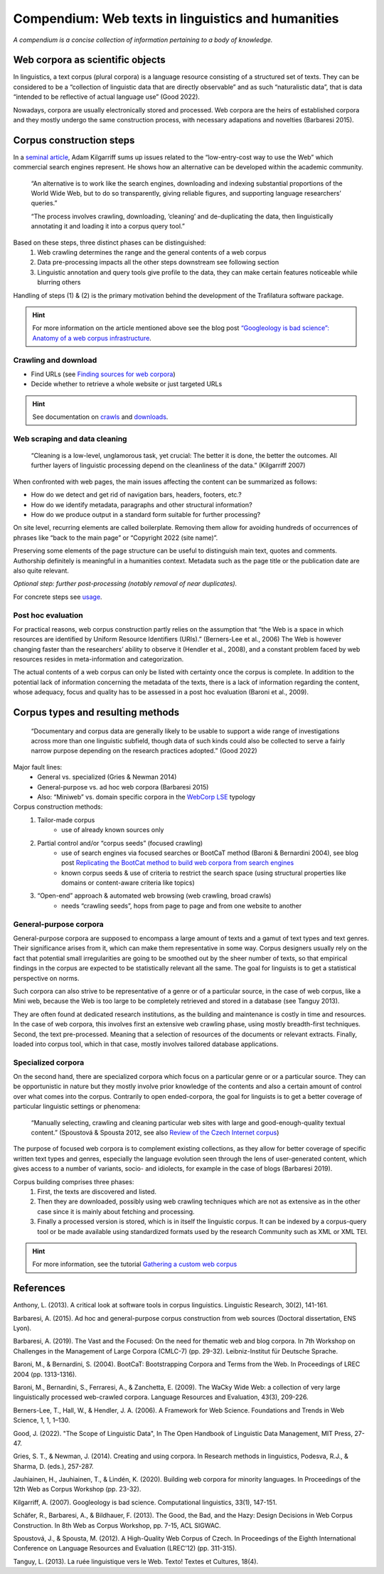 Compendium: Web texts in linguistics and humanities
===================================================

.. meta::
    :description lang=en:
        This page summarizes essential information about building and operation of web text collections. It primarily addresses concerns in linguistics and humanities.


*A compendium is a concise collection of information pertaining to a body of knowledge.*


Web corpora as scientific objects
---------------------------------

In linguistics, a text corpus (plural corpora) is a language resource consisting of a structured set of texts. They can be considered to be a “collection of linguistic data that are directly observable” and as such “naturalistic data”, that is data “intended to be reflective of actual language use” (Good 2022).

Nowadays, corpora are usually electronically stored and processed. Web corpora are the heirs of established corpora and they mostly undergo the same construction process, with necessary adapations and novelties (Barbaresi 2015).



Corpus construction steps
-------------------------

In a `seminal article <https://aclanthology.org/J07-1010.pdf>`_, Adam Kilgarriff sums up issues related to the “low-entry-cost way to use the Web” which commercial search engines represent. He shows how an alternative can be developed within the academic community.


    “An alternative is to work like the search engines, downloading and indexing substantial
    proportions of the World Wide Web, but to do so transparently, giving reliable figures, and supporting
    language researchers’ queries.”

    “The process involves crawling, downloading, ’cleaning’ and de-duplicating the data, 
    then linguistically annotating it and loading it into a corpus query tool.”

Based on these steps, three distinct phases can be distinguished:
    1. Web crawling determines the range and the general contents of a web corpus
    2. Data pre-processing impacts all the other steps downstream
       see following section
    3. Linguistic annotation and query tools give profile to the data, they can make certain features noticeable while blurring others

Handling of steps (1) & (2) is the primary motivation behind the development of the Trafilatura software package.

.. hint::
    For more information on the article mentioned above see the blog post `“Googleology is bad science”: Anatomy of a web corpus infrastructure <https://adrien.barbaresi.eu/blog/googleology-anatomy-corpus-infrastructure.html>`_.


Crawling and download
~~~~~~~~~~~~~~~~~~~~~

- Find URLs (see `Finding sources for web corpora <sources.html>`_)
- Decide whether to retrieve a whole website or just targeted URLs

.. hint::
    See documentation on `crawls <crawls.html>`_ and `downloads <downloads.html>`_.


Web scraping and data cleaning
~~~~~~~~~~~~~~~~~~~~~~~~~~~~~~~

    “Cleaning is a low-level, unglamorous task, yet crucial: The better it is done, the better the outcomes. All further layers of linguistic processing depend on the cleanliness of the data.” (Kilgarriff 2007)


When confronted with web pages, the main issues affecting the content can be summarized as follows:

- How do we detect and get rid of navigation bars, headers, footers, etc.?
- How do we identify metadata, paragraphs and other structural information?
- How do we produce output in a standard form suitable for further processing?

On site level, recurring elements are called boilerplate. Removing them allow for avoiding hundreds of occurrences of phrases like “back to the main page” or “Copyright 2022 (site name)”.

Preserving some elements of the page structure can be useful to distinguish main text, quotes and comments. Authorship definitely is meaningful in a humanities context. Metadata such as the page title or the publication date are also quite relevant.

*Optional step: further post-processing (notably removal of near duplicates).*

For concrete steps see `usage <usage.html>`_.


Post hoc evaluation
~~~~~~~~~~~~~~~~~~~

For practical reasons, web corpus construction partly relies on the assumption that “the Web is a space in which resources are identified by Uniform Resource Identifiers (URIs).” (Berners-Lee et al., 2006) The Web is however changing faster than the researchers’ ability to observe it (Hendler et al., 2008), and a constant problem faced by web resources resides in meta-information and categorization.


The actual contents of a web corpus can only be listed with certainty once the corpus is complete. In addition to the potential lack of information concerning the metadata of the texts, there is a lack of information regarding the content, whose adequacy, focus and quality has to be assessed in a post hoc evaluation (Baroni et al., 2009).



Corpus types and resulting methods
----------------------------------

    “Documentary and corpus data are generally likely to be usable to support a wide range of investigations across more than one linguistic subfield, though data of such kinds could also be collected to serve a fairly narrow purpose depending on the research practices adopted.” (Good 2022)


Major fault lines:
    - General vs. specialized (Gries & Newman 2014)
    - General-purpose vs. ad hoc web corpora (Barbaresi 2015)
    - Also: “Miniweb” vs. domain specific corpora in the `WebCorp LSE <https://web.archive.org/web/20200127124029/https://wse1.webcorp.org.uk/home/corpora.html>`_ typology


Corpus construction methods:
    1. Tailor-made corpus
        - use of already known sources only
    2. Partial control and/or “corpus seeds” (focused crawling)
        - use of search engines via focused searches or BootCaT method (Baroni & Bernardini 2004), see blog post `Replicating the BootCat method to build web corpora from search engines <https://adrien.barbaresi.eu/blog/replicate-bootcat-corpus-method.html>`_
        - known corpus seeds & use of criteria to restrict the search space (using structural properties like domains or content-aware criteria like topics)
    3. “Open-end” approach & automated web browsing (web crawling, broad crawls)
        - needs “crawling seeds”, hops from page to page and from one website to another



General-purpose corpora
~~~~~~~~~~~~~~~~~~~~~~~

General-purpose corpora are supposed to encompass a large amount of texts and a gamut of text types and text genres. Their significance arises from it, which can make them representative in some way. Corpus designers usually rely on the fact that potential small irregularities are going to be smoothed out by the sheer number of texts, so that empirical findings in the corpus are expected to be statistically relevant all the same. The goal for linguists is to get a statistical perspective on norms.

Such corpora can also strive to be representative of a genre or of a particular source, in the case of web corpus, like a Mini web, because the Web is too large to be completely retrieved and stored in a database (see Tanguy 2013).

They are often found at dedicated research institutions, as the building and maintenance is costly in time and resources. In the case of web corpora, this involves first an extensive web crawling phase, using mostly breadth-first techniques. Second, the text pre-processed. Meaning that a selection of resources of the documents or relevant extracts. Finally, loaded into corpus tool, which in that case, mostly involves tailored database applications.


Specialized corpora
~~~~~~~~~~~~~~~~~~~


On the second hand, there are specialized corpora which focus on a particular genre or or a particular source. They can be opportunistic in nature but they mostly involve prior knowledge of the contents and also a certain amount of control over what comes into the corpus. Contrarily to open ended-corpora, the goal for linguists is to get a better coverage of particular linguistic settings or phenomena:

    “Manually selecting, crawling and cleaning particular web sites with large and good-enough-quality textual content.” (Spoustová & Spousta 2012, see also `Review of the Czech Internet corpus <https://adrien.barbaresi.eu/blog/review-czech-internet-corpus-focused-corpus-construction.html>`_)

The purpose of focused web corpora is to complement existing collections, as they allow for better coverage of specific written text types and genres, especially the language evolution seen through the lens of user-generated content, which gives access to a number of variants, socio- and idiolects, for example in the case of blogs (Barbaresi 2019).

Corpus building comprises three phases:
    1. First, the texts are discovered and listed.
    2. Then they are downloaded, possibly using web crawling techniques which are not as extensive as in the other case since it is mainly about fetching and processing. 
    3. Finally a processed version is stored, which is in itself the linguistic corpus. It can be indexed by a corpus-query tool or be made available using standardized formats used by the research Community such as XML or XML TEI.


.. hint::
   For more information, see the tutorial `Gathering a custom web corpus <tutorial0.html>`_



References
----------

Anthony, L. (2013). A critical look at software tools in corpus linguistics. Linguistic Research, 30(2), 141-161.

Barbaresi, A. (2015). Ad hoc and general-purpose corpus construction from web sources (Doctoral dissertation, ENS Lyon).

Barbaresi, A. (2019). The Vast and the Focused: On the need for thematic web and blog corpora. In 7th Workshop on Challenges in the Management of Large Corpora (CMLC-7) (pp. 29-32). Leibniz-Institut für Deutsche Sprache.

Baroni, M., & Bernardini, S. (2004). BootCaT: Bootstrapping Corpora and Terms from the Web. In Proceedings of LREC 2004 (pp. 1313-1316).

Baroni, M., Bernardini, S., Ferraresi, A., & Zanchetta, E. (2009). The WaCky Wide Web: a collection of very large linguistically processed web-crawled corpora. Language Resources and Evaluation, 43(3), 209-226.

Berners-Lee, T., Hall, W., & Hendler, J. A. (2006). A Framework for Web Science. Foundations and Trends in Web Science, 1, 1, 1–130.

Good, J. (2022). "The Scope of Linguistic Data", In The Open Handbook of Linguistic Data Management, MIT Press, 27-47.

Gries, S. T., & Newman, J. (2014). Creating and using corpora. In Research methods in linguistics, Podesva, R.J., & Sharma, D. (eds.), 257-287.

Jauhiainen, H., Jauhiainen, T., & Lindén, K. (2020). Building web corpora for minority languages. In Proceedings of the 12th Web as Corpus Workshop (pp. 23-32).

Kilgarriff, A. (2007). Googleology is bad science. Computational linguistics, 33(1), 147-151.

Schäfer, R., Barbaresi, A., & Bildhauer, F. (2013). The Good, the Bad, and the Hazy: Design Decisions in Web Corpus Construction. In 8th Web as Corpus Workshop, pp. 7-15, ACL SIGWAC.

Spoustová, J., & Spousta, M. (2012). A High-Quality Web Corpus of Czech. In Proceedings of the Eighth International Conference on Language Resources and Evaluation (LREC'12) (pp. 311-315).

Tanguy, L. (2013). La ruée linguistique vers le Web. Texto! Textes et Cultures, 18(4).

